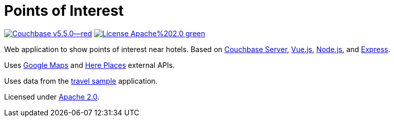 # Points of Interest

image:https://img.shields.io/badge/Couchbase-v5.5.0--red.svg[link=https://www.couchbase.com/downloads] image:https://img.shields.io/badge/License-Apache%202.0-green.svg[link=https://opensource.org/licenses/Apache-2.0]

Web application to show points of interest near hotels.
Based on link:https://www.couchbase.com[Couchbase Server], link:https://vuejs.org[Vue.js], link:https://nodejs.org/[Node.js], and link:https://expressjs.com[Express].

Uses link:https://developers.google.com/maps/documentation/[Google Maps] and link:https://developer.here.com/develop/rest-apis[Here Places] external APIs.

Uses data from the link:https://developer.couchbase.com/documentation/server/current/sdk/sample-application.html#travel-sample-app-generic__using-travel-app[travel sample] application.

Licensed under link:https://opensource.org/licenses/Apache-2.0[Apache 2.0].
